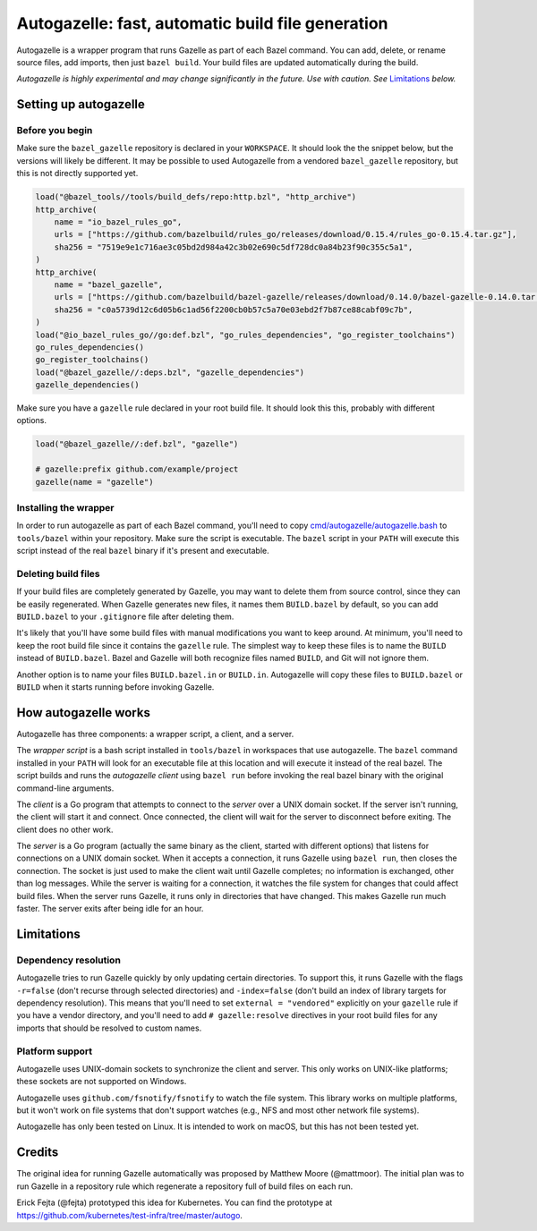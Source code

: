 Autogazelle: fast, automatic build file generation
==================================================

.. _cmd/autogazelle/autogazelle.bash: autogazelle.bash

Autogazelle is a wrapper program that runs Gazelle as part of each
Bazel command. You can add, delete, or rename source files, add imports, then
just ``bazel build``. Your build files are updated automatically during the
build.

*Autogazelle is highly experimental and may change significantly in the future.
Use with caution. See* `Limitations`_ *below.*

Setting up autogazelle
----------------------

Before you begin
~~~~~~~~~~~~~~~~

Make sure the ``bazel_gazelle`` repository is declared in your ``WORKSPACE``.
It should look the the snippet below, but the versions will likely be different.
It may be possible to used Autogazelle from a vendored ``bazel_gazelle``
repository, but this is not directly supported yet.

.. code:: bzl

    load("@bazel_tools//tools/build_defs/repo:http.bzl", "http_archive")
    http_archive(
        name = "io_bazel_rules_go",
        urls = ["https://github.com/bazelbuild/rules_go/releases/download/0.15.4/rules_go-0.15.4.tar.gz"],
        sha256 = "7519e9e1c716ae3c05bd2d984a42c3b02e690c5df728dc0a84b23f90c355c5a1",
    )
    http_archive(
        name = "bazel_gazelle",
        urls = ["https://github.com/bazelbuild/bazel-gazelle/releases/download/0.14.0/bazel-gazelle-0.14.0.tar.gz"],
        sha256 = "c0a5739d12c6d05b6c1ad56f2200cb0b57c5a70e03ebd2f7b87ce88cabf09c7b",
    )
    load("@io_bazel_rules_go//go:def.bzl", "go_rules_dependencies", "go_register_toolchains")
    go_rules_dependencies()
    go_register_toolchains()
    load("@bazel_gazelle//:deps.bzl", "gazelle_dependencies")
    gazelle_dependencies()

Make sure you have a ``gazelle`` rule declared in your root build file.
It should look this this, probably with different options.

.. code:: bzl

  load("@bazel_gazelle//:def.bzl", "gazelle")

  # gazelle:prefix github.com/example/project
  gazelle(name = "gazelle")

Installing the wrapper
~~~~~~~~~~~~~~~~~~~~~~

In order to run autogazelle as part of each Bazel command, you'll need to
copy `cmd/autogazelle/autogazelle.bash`_ to ``tools/bazel`` within your
repository. Make sure the script is executable. The ``bazel`` script in
your ``PATH`` will execute this script instead of the real ``bazel`` binary
if it's present and executable.

Deleting build files
~~~~~~~~~~~~~~~~~~~~

If your build files are completely generated by Gazelle, you may want to
delete them from source control, since they can be easily regenerated.
When Gazelle generates new files, it names them ``BUILD.bazel`` by default,
so you can add ``BUILD.bazel`` to your ``.gitignore`` file after deleting
them.

It's likely that you'll have some build files with manual modifications
you want to keep around. At minimum, you'll need to keep the root build
file since it contains the ``gazelle`` rule. The simplest way to keep these
files is to name the ``BUILD`` instead of ``BUILD.bazel``. Bazel and Gazelle
will both recognize files named ``BUILD``, and Git will not ignore them.

Another option is to name your files ``BUILD.bazel.in`` or ``BUILD.in``.
Autogazelle will copy these files to ``BUILD.bazel`` or ``BUILD`` when it
starts running before invoking Gazelle.

How autogazelle works
---------------------

Autogazelle has three components: a wrapper script, a client, and a server.

The *wrapper script* is a bash script installed in ``tools/bazel`` in workspaces
that use autogazelle. The ``bazel`` command installed in your ``PATH`` will look
for an executable file at this location and will execute it instead of the real
bazel. The script builds and runs the *autogazelle client* using ``bazel run``
before invoking the real bazel binary with the original command-line arguments.

The *client* is a Go program that attempts to connect to the *server*
over a UNIX domain socket. If the server isn't running, the client will
start it and connect. Once connected, the client will wait for the server
to disconnect before exiting. The client does no other work.

The *server* is a Go program (actually the same binary as the client, started
with different options) that listens for connections on a UNIX domain socket.
When it accepts a connection, it runs Gazelle using ``bazel run``, then closes
the connection. The socket is just used to make the client wait until Gazelle
completes; no information is exchanged, other than log messages.  While the
server is waiting for a connection, it watches the file system for changes that
could affect build files. When the server runs Gazelle, it runs only in
directories that have changed. This makes Gazelle run much faster. The server
exits after being idle for an hour.

Limitations
-----------

Dependency resolution
~~~~~~~~~~~~~~~~~~~~~

Autogazelle tries to run Gazelle quickly by only updating certain
directories. To support this, it runs Gazelle with the flags ``-r=false``
(don't recurse through selected directories) and ``-index=false`` (don't
build an index of library targets for dependency resolution). This means
that you'll need to set ``external = "vendored"`` explicitly on your ``gazelle``
rule if you have a vendor directory, and you'll need to add
``# gazelle:resolve`` directives in your root build files for any imports
that should be resolved to custom names.

Platform support
~~~~~~~~~~~~~~~~

Autogazelle uses UNIX-domain sockets to synchronize the client and server. This
only works on UNIX-like platforms; these sockets are not supported on Windows.

Autogazelle uses ``github.com/fsnotify/fsnotify`` to watch the file system. This
library works on multiple platforms, but it won't work on file systems that
don't support watches (e.g., NFS and most other network file systems).

Autogazelle has only been tested on Linux. It is intended to work on macOS, but
this has not been tested yet.

Credits
-------

The original idea for running Gazelle automatically was proposed by Matthew
Moore (@mattmoor). The initial plan was to run Gazelle in a repository rule
which regenerate a repository full of build files on each run.

Erick Fejta (@fejta) prototyped this idea for Kubernetes. You can find the
prototype at https://github.com/kubernetes/test-infra/tree/master/autogo.
